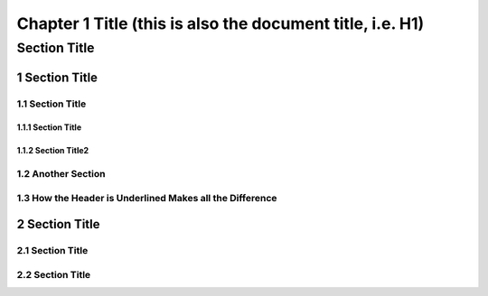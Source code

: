 .. ===============LICENSE_START=======================================================
.. Acumos CC-BY-4.0
.. ===================================================================================
.. Copyright (C) 2018 <YOUR COMPANY NAME>. All rights reserved.
.. ===================================================================================
.. This Acumos documentation file is distributed by <YOUR COMPANY NAME>
.. under the Creative Commons Attribution 4.0 International License (the "License");
.. you may not use this file except in compliance with the License.
.. You may obtain a copy of the License at
..
..      http://creativecommons.org/licenses/by/4.0
..
.. This file is distributed on an "AS IS" BASIS,
.. WITHOUT WARRANTIES OR CONDITIONS OF ANY KIND, either express or implied.
.. See the License for the specific language governing permissions and
.. limitations under the License.
.. ===============LICENSE_END=========================================================

.. sectnum::
    :start: 1

==========================================================
Chapter 1 Title (this is also the document title, i.e. H1)
==========================================================

*************
Section Title
*************

Section  Title
--------------

Section  Title
++++++++++++++

Section Title
^^^^^^^^^^^^^

Section Title2
^^^^^^^^^^^^^^

Another Section
+++++++++++++++

How the Header is Underlined Makes all the Difference
+++++++++++++++++++++++++++++++++++++++++++++++++++++

Section Title
-------------

Section Title
+++++++++++++

Section Title
+++++++++++++


